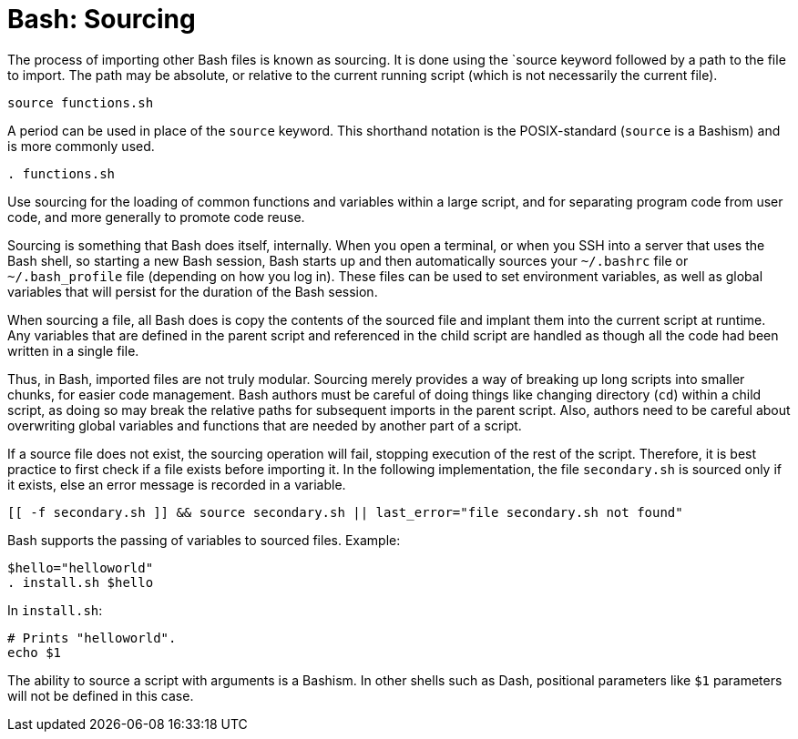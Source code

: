 = Bash: Sourcing

The process of importing other Bash files is known as sourcing. It is done using the `source keyword followed by a path to the file to import. The path may be absolute, or relative to the current running script (which is not necessarily the current file).

[source,bash]
----
source functions.sh
----

A period can be used in place of the `source` keyword. This shorthand notation is the POSIX-standard (`source` is a Bashism) and is more commonly used.

[source,bash]
----
. functions.sh
----

Use sourcing for the loading of common functions and variables within a large script, and for separating program code from user code, and more generally to promote code reuse.

Sourcing is something that Bash does itself, internally. When you open a terminal, or when you SSH into a server that uses the Bash shell, so starting a new Bash session, Bash starts up and then automatically sources your `~/.bashrc` file or `~/.bash_profile` file (depending on how you log in). These files can be used to set environment variables, as well as global variables that will persist for the duration of the Bash session.

When sourcing a file, all Bash does is copy the contents of the sourced file and implant them into the current script at runtime. Any variables that are defined in the parent script and referenced in the child script are handled as though all the code had been written in a single file.

Thus, in Bash, imported files are not truly modular. Sourcing merely provides a way of breaking up long scripts into smaller chunks, for easier code management. Bash authors must be careful of doing things like changing directory (`cd`) within a child script, as doing so may break the relative paths for subsequent imports in the parent script. Also, authors need to be careful about overwriting global variables and functions that are needed by another part of a script.

If a source file does not exist, the sourcing operation will fail, stopping execution of the rest of the script. Therefore, it is best practice to first check if a file exists before importing it. In the following implementation, the file `secondary.sh` is sourced only if it exists, else an error message is recorded in a variable.

[source,bash]
----
[[ -f secondary.sh ]] && source secondary.sh || last_error="file secondary.sh not found"
----

Bash supports the passing of variables to sourced files. Example:

[source,bash]
----
$hello="helloworld"
. install.sh $hello
----

In `install.sh`:

[source,bash]
----
# Prints "helloworld".
echo $1
----

The ability to source a script with arguments is a Bashism. In other shells such as Dash, positional parameters like `$1` parameters will not be defined in this case.
